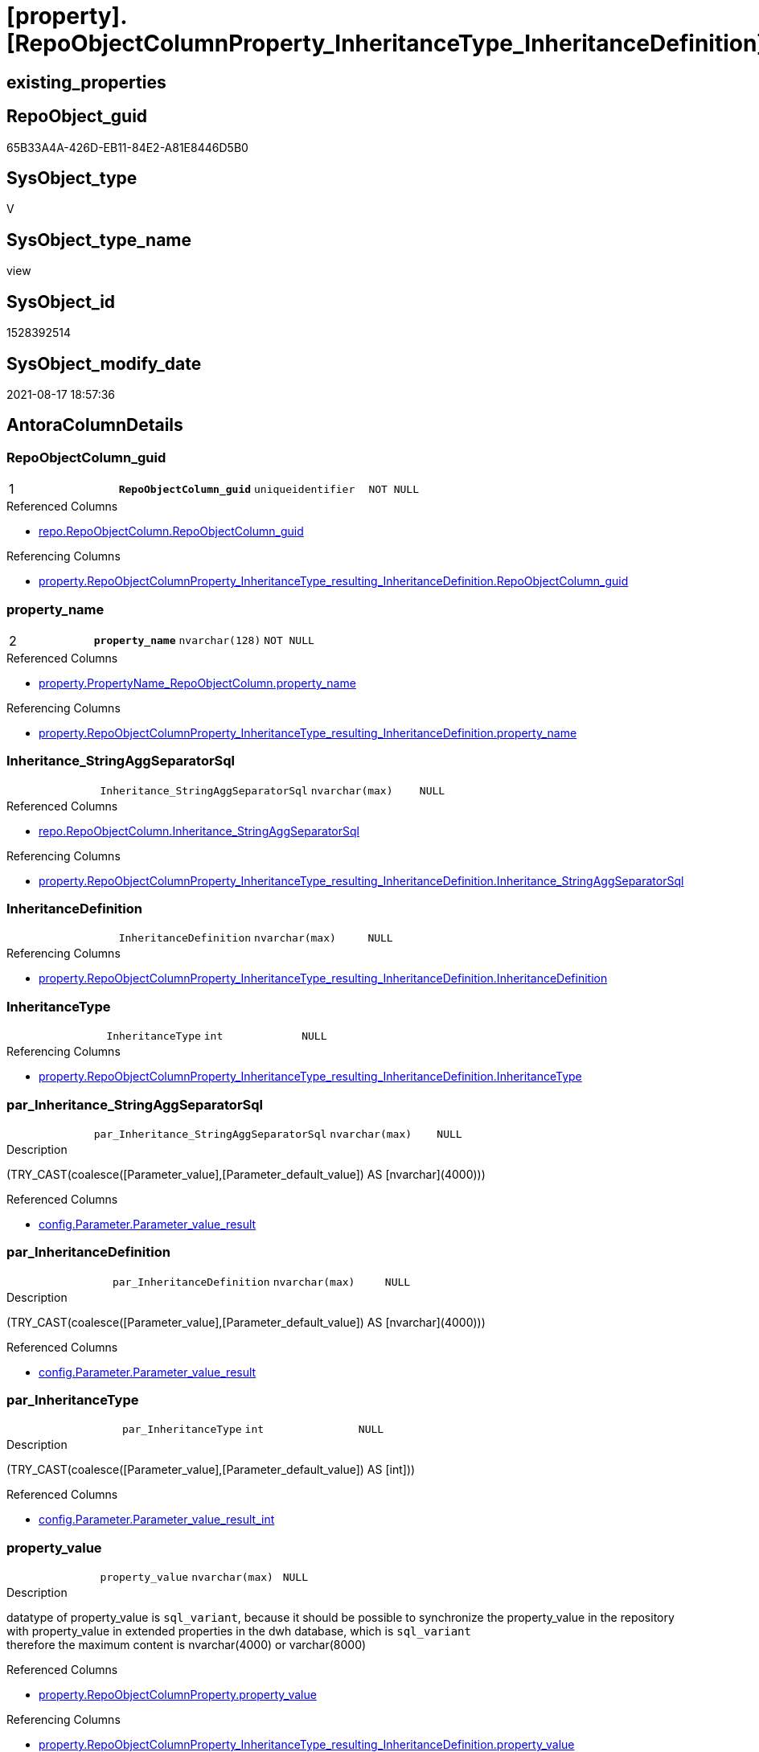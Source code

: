 = [property].[RepoObjectColumnProperty_InheritanceType_InheritanceDefinition]

== existing_properties

// tag::existing_properties[]
:ExistsProperty--antorareferencedlist:
:ExistsProperty--antorareferencinglist:
:ExistsProperty--is_repo_managed:
:ExistsProperty--is_ssas:
:ExistsProperty--pk_index_guid:
:ExistsProperty--pk_indexpatterncolumndatatype:
:ExistsProperty--pk_indexpatterncolumnname:
:ExistsProperty--pk_indexsemanticgroup:
:ExistsProperty--referencedobjectlist:
:ExistsProperty--sql_modules_definition:
:ExistsProperty--FK:
:ExistsProperty--AntoraIndexList:
:ExistsProperty--Columns:
// end::existing_properties[]

== RepoObject_guid

// tag::RepoObject_guid[]
65B33A4A-426D-EB11-84E2-A81E8446D5B0
// end::RepoObject_guid[]

== SysObject_type

// tag::SysObject_type[]
V 
// end::SysObject_type[]

== SysObject_type_name

// tag::SysObject_type_name[]
view
// end::SysObject_type_name[]

== SysObject_id

// tag::SysObject_id[]
1528392514
// end::SysObject_id[]

== SysObject_modify_date

// tag::SysObject_modify_date[]
2021-08-17 18:57:36
// end::SysObject_modify_date[]

== AntoraColumnDetails

// tag::AntoraColumnDetails[]
[#column-RepoObjectColumn_guid]
=== RepoObjectColumn_guid

[cols="d,m,m,m,m,d"]
|===
|1
|*RepoObjectColumn_guid*
|uniqueidentifier
|NOT NULL
|
|
|===

.Referenced Columns
--
* xref:repo.RepoObjectColumn.adoc#column-RepoObjectColumn_guid[+repo.RepoObjectColumn.RepoObjectColumn_guid+]
--

.Referencing Columns
--
* xref:property.RepoObjectColumnProperty_InheritanceType_resulting_InheritanceDefinition.adoc#column-RepoObjectColumn_guid[+property.RepoObjectColumnProperty_InheritanceType_resulting_InheritanceDefinition.RepoObjectColumn_guid+]
--


[#column-property_name]
=== property_name

[cols="d,m,m,m,m,d"]
|===
|2
|*property_name*
|nvarchar(128)
|NOT NULL
|
|
|===

.Referenced Columns
--
* xref:property.PropertyName_RepoObjectColumn.adoc#column-property_name[+property.PropertyName_RepoObjectColumn.property_name+]
--

.Referencing Columns
--
* xref:property.RepoObjectColumnProperty_InheritanceType_resulting_InheritanceDefinition.adoc#column-property_name[+property.RepoObjectColumnProperty_InheritanceType_resulting_InheritanceDefinition.property_name+]
--


[#column-Inheritance_StringAggSeparatorSql]
=== Inheritance_StringAggSeparatorSql

[cols="d,m,m,m,m,d"]
|===
|
|Inheritance_StringAggSeparatorSql
|nvarchar(max)
|NULL
|
|
|===

.Referenced Columns
--
* xref:repo.RepoObjectColumn.adoc#column-Inheritance_StringAggSeparatorSql[+repo.RepoObjectColumn.Inheritance_StringAggSeparatorSql+]
--

.Referencing Columns
--
* xref:property.RepoObjectColumnProperty_InheritanceType_resulting_InheritanceDefinition.adoc#column-Inheritance_StringAggSeparatorSql[+property.RepoObjectColumnProperty_InheritanceType_resulting_InheritanceDefinition.Inheritance_StringAggSeparatorSql+]
--


[#column-InheritanceDefinition]
=== InheritanceDefinition

[cols="d,m,m,m,m,d"]
|===
|
|InheritanceDefinition
|nvarchar(max)
|NULL
|
|
|===

.Referencing Columns
--
* xref:property.RepoObjectColumnProperty_InheritanceType_resulting_InheritanceDefinition.adoc#column-InheritanceDefinition[+property.RepoObjectColumnProperty_InheritanceType_resulting_InheritanceDefinition.InheritanceDefinition+]
--


[#column-InheritanceType]
=== InheritanceType

[cols="d,m,m,m,m,d"]
|===
|
|InheritanceType
|int
|NULL
|
|
|===

.Referencing Columns
--
* xref:property.RepoObjectColumnProperty_InheritanceType_resulting_InheritanceDefinition.adoc#column-InheritanceType[+property.RepoObjectColumnProperty_InheritanceType_resulting_InheritanceDefinition.InheritanceType+]
--


[#column-par_Inheritance_StringAggSeparatorSql]
=== par_Inheritance_StringAggSeparatorSql

[cols="d,m,m,m,m,d"]
|===
|
|par_Inheritance_StringAggSeparatorSql
|nvarchar(max)
|NULL
|
|
|===

.Description
--
(TRY_CAST(coalesce([Parameter_value],[Parameter_default_value]) AS [nvarchar](4000)))
--

.Referenced Columns
--
* xref:config.Parameter.adoc#column-Parameter_value_result[+config.Parameter.Parameter_value_result+]
--


[#column-par_InheritanceDefinition]
=== par_InheritanceDefinition

[cols="d,m,m,m,m,d"]
|===
|
|par_InheritanceDefinition
|nvarchar(max)
|NULL
|
|
|===

.Description
--
(TRY_CAST(coalesce([Parameter_value],[Parameter_default_value]) AS [nvarchar](4000)))
--

.Referenced Columns
--
* xref:config.Parameter.adoc#column-Parameter_value_result[+config.Parameter.Parameter_value_result+]
--


[#column-par_InheritanceType]
=== par_InheritanceType

[cols="d,m,m,m,m,d"]
|===
|
|par_InheritanceType
|int
|NULL
|
|
|===

.Description
--
(TRY_CAST(coalesce([Parameter_value],[Parameter_default_value]) AS [int]))
--

.Referenced Columns
--
* xref:config.Parameter.adoc#column-Parameter_value_result_int[+config.Parameter.Parameter_value_result_int+]
--


[#column-property_value]
=== property_value

[cols="d,m,m,m,m,d"]
|===
|
|property_value
|nvarchar(max)
|NULL
|
|
|===

.Description
--
datatype of property_value is `sql_variant`, because it should be possible to synchronize the property_value in the repository with property_value in extended properties in the dwh database, which is `sql_variant` +
therefore the maximum content is nvarchar(4000) or varchar(8000)
--

.Referenced Columns
--
* xref:property.RepoObjectColumnProperty.adoc#column-property_value[+property.RepoObjectColumnProperty.property_value+]
--

.Referencing Columns
--
* xref:property.RepoObjectColumnProperty_InheritanceType_resulting_InheritanceDefinition.adoc#column-property_value[+property.RepoObjectColumnProperty_InheritanceType_resulting_InheritanceDefinition.property_value+]
--


[#column-RepoObjectColumn_name]
=== RepoObjectColumn_name

[cols="d,m,m,m,m,d"]
|===
|
|RepoObjectColumn_name
|nvarchar(128)
|NOT NULL
|
|
|===

.Description
--
Name of the column. Is unique within the object.
--

.Referenced Columns
--
* xref:repo.RepoObjectColumn.adoc#column-RepoObjectColumn_name[+repo.RepoObjectColumn.RepoObjectColumn_name+]
--

.Referencing Columns
--
* xref:property.RepoObjectColumnProperty_InheritanceType_resulting_InheritanceDefinition.adoc#column-RepoObjectColumn_name[+property.RepoObjectColumnProperty_InheritanceType_resulting_InheritanceDefinition.RepoObjectColumn_name+]
--


[#column-roc_Inheritance_StringAggSeparatorSql]
=== roc_Inheritance_StringAggSeparatorSql

[cols="d,m,m,m,m,d"]
|===
|
|roc_Inheritance_StringAggSeparatorSql
|nvarchar(4000)
|NULL
|
|
|===

.Referenced Columns
--
* xref:repo.RepoObjectColumn.adoc#column-Inheritance_StringAggSeparatorSql[+repo.RepoObjectColumn.Inheritance_StringAggSeparatorSql+]
--


[#column-roc_InheritanceDefinition]
=== roc_InheritanceDefinition

[cols="d,m,m,m,m,d"]
|===
|
|roc_InheritanceDefinition
|nvarchar(4000)
|NULL
|
|
|===

.Referenced Columns
--
* xref:repo.RepoObjectColumn.adoc#column-InheritanceDefinition[+repo.RepoObjectColumn.InheritanceDefinition+]
--


[#column-roc_InheritanceType]
=== roc_InheritanceType

[cols="d,m,m,m,m,d"]
|===
|
|roc_InheritanceType
|tinyint
|NULL
|
|
|===

.Referenced Columns
--
* xref:repo.RepoObjectColumn.adoc#column-InheritanceType[+repo.RepoObjectColumn.InheritanceType+]
--


[#column-sub_Inheritance_StringAggSeparatorSql]
=== sub_Inheritance_StringAggSeparatorSql

[cols="d,m,m,m,m,d"]
|===
|
|sub_Inheritance_StringAggSeparatorSql
|nvarchar(max)
|NULL
|
|
|===

.Description
--
(TRY_CAST(coalesce([Parameter_value],[Parameter_default_value]) AS [nvarchar](4000)))
--

.Referenced Columns
--
* xref:config.Parameter.adoc#column-Parameter_value_result[+config.Parameter.Parameter_value_result+]
--


[#column-sub_InheritanceDefinition]
=== sub_InheritanceDefinition

[cols="d,m,m,m,m,d"]
|===
|
|sub_InheritanceDefinition
|nvarchar(max)
|NULL
|
|
|===

.Description
--
(TRY_CAST(coalesce([Parameter_value],[Parameter_default_value]) AS [nvarchar](4000)))
--

.Referenced Columns
--
* xref:config.Parameter.adoc#column-Parameter_value_result[+config.Parameter.Parameter_value_result+]
--


[#column-sub_InheritanceType]
=== sub_InheritanceType

[cols="d,m,m,m,m,d"]
|===
|
|sub_InheritanceType
|int
|NULL
|
|
|===

.Description
--
(TRY_CAST(coalesce([Parameter_value],[Parameter_default_value]) AS [int]))
--

.Referenced Columns
--
* xref:config.Parameter.adoc#column-Parameter_value_result_int[+config.Parameter.Parameter_value_result_int+]
--


// end::AntoraColumnDetails[]

== AntoraPkColumnTableRows

// tag::AntoraPkColumnTableRows[]
|1
|*<<column-RepoObjectColumn_guid>>*
|uniqueidentifier
|NOT NULL
|
|

|2
|*<<column-property_name>>*
|nvarchar(128)
|NOT NULL
|
|















// end::AntoraPkColumnTableRows[]

== AntoraNonPkColumnTableRows

// tag::AntoraNonPkColumnTableRows[]


|
|<<column-Inheritance_StringAggSeparatorSql>>
|nvarchar(max)
|NULL
|
|

|
|<<column-InheritanceDefinition>>
|nvarchar(max)
|NULL
|
|

|
|<<column-InheritanceType>>
|int
|NULL
|
|

|
|<<column-par_Inheritance_StringAggSeparatorSql>>
|nvarchar(max)
|NULL
|
|

|
|<<column-par_InheritanceDefinition>>
|nvarchar(max)
|NULL
|
|

|
|<<column-par_InheritanceType>>
|int
|NULL
|
|

|
|<<column-property_value>>
|nvarchar(max)
|NULL
|
|

|
|<<column-RepoObjectColumn_name>>
|nvarchar(128)
|NOT NULL
|
|

|
|<<column-roc_Inheritance_StringAggSeparatorSql>>
|nvarchar(4000)
|NULL
|
|

|
|<<column-roc_InheritanceDefinition>>
|nvarchar(4000)
|NULL
|
|

|
|<<column-roc_InheritanceType>>
|tinyint
|NULL
|
|

|
|<<column-sub_Inheritance_StringAggSeparatorSql>>
|nvarchar(max)
|NULL
|
|

|
|<<column-sub_InheritanceDefinition>>
|nvarchar(max)
|NULL
|
|

|
|<<column-sub_InheritanceType>>
|int
|NULL
|
|

// end::AntoraNonPkColumnTableRows[]

== AntoraIndexList

// tag::AntoraIndexList[]

[#index-PK_RepoObjectColumnProperty_InheritanceType_InheritanceDefinition]
=== PK_RepoObjectColumnProperty_InheritanceType_InheritanceDefinition

* IndexSemanticGroup: xref:other/IndexSemanticGroup.adoc#_repoobjectcolumn_guid,property_name[RepoObjectColumn_guid,property_name]
+
--
* <<column-RepoObjectColumn_guid>>; uniqueidentifier
* <<column-property_name>>; nvarchar(128)
--
* PK, Unique, Real: 1, 1, 0


[#index-idx_RepoObjectColumnProperty_InheritanceType_InheritanceDefinition_1]
=== idx_RepoObjectColumnProperty_InheritanceType_InheritanceDefinition++__++1

* IndexSemanticGroup: xref:other/IndexSemanticGroup.adoc#_property_name[property_name]
+
--
* <<column-property_name>>; nvarchar(128)
--
* PK, Unique, Real: 0, 0, 0


[#index-idx_RepoObjectColumnProperty_InheritanceType_InheritanceDefinition_2]
=== idx_RepoObjectColumnProperty_InheritanceType_InheritanceDefinition++__++2

* IndexSemanticGroup: xref:other/IndexSemanticGroup.adoc#_repoobjectcolumn_guid[RepoObjectColumn_guid]
+
--
* <<column-RepoObjectColumn_guid>>; uniqueidentifier
--
* PK, Unique, Real: 0, 0, 0


[#index-idx_RepoObjectColumnProperty_InheritanceType_InheritanceDefinition_3]
=== idx_RepoObjectColumnProperty_InheritanceType_InheritanceDefinition++__++3

* IndexSemanticGroup: xref:other/IndexSemanticGroup.adoc#_column_name[column_name]
+
--
* <<column-RepoObjectColumn_name>>; nvarchar(128)
--
* PK, Unique, Real: 0, 0, 0

// end::AntoraIndexList[]

== AntoraParameterList

// tag::AntoraParameterList[]

// end::AntoraParameterList[]

== Other tags

source: property.RepoObjectProperty_cross As rop_cross


=== AdocUspSteps

// tag::adocuspsteps[]

// end::adocuspsteps[]


=== AntoraReferencedList

// tag::antorareferencedlist[]
* xref:config.Parameter.adoc[]
* xref:property.PropertyName_RepoObjectColumn.adoc[]
* xref:property.RepoObjectColumnProperty.adoc[]
* xref:repo.RepoObjectColumn.adoc[]
// end::antorareferencedlist[]


=== AntoraReferencingList

// tag::antorareferencinglist[]
* xref:property.RepoObjectColumnProperty_InheritanceType_resulting_InheritanceDefinition.adoc[]
// end::antorareferencinglist[]


=== exampleUsage

// tag::exampleusage[]

// end::exampleusage[]


=== exampleUsage_2

// tag::exampleusage_2[]

// end::exampleusage_2[]


=== exampleUsage_3

// tag::exampleusage_3[]

// end::exampleusage_3[]


=== exampleUsage_4

// tag::exampleusage_4[]

// end::exampleusage_4[]


=== exampleUsage_5

// tag::exampleusage_5[]

// end::exampleusage_5[]


=== exampleWrong_Usage

// tag::examplewrong_usage[]

// end::examplewrong_usage[]


=== has_execution_plan_issue

// tag::has_execution_plan_issue[]

// end::has_execution_plan_issue[]


=== has_get_referenced_issue

// tag::has_get_referenced_issue[]

// end::has_get_referenced_issue[]


=== has_history

// tag::has_history[]

// end::has_history[]


=== has_history_columns

// tag::has_history_columns[]

// end::has_history_columns[]


=== is_persistence

// tag::is_persistence[]

// end::is_persistence[]


=== is_persistence_check_duplicate_per_pk

// tag::is_persistence_check_duplicate_per_pk[]

// end::is_persistence_check_duplicate_per_pk[]


=== is_persistence_check_for_empty_source

// tag::is_persistence_check_for_empty_source[]

// end::is_persistence_check_for_empty_source[]


=== is_persistence_delete_changed

// tag::is_persistence_delete_changed[]

// end::is_persistence_delete_changed[]


=== is_persistence_delete_missing

// tag::is_persistence_delete_missing[]

// end::is_persistence_delete_missing[]


=== is_persistence_insert

// tag::is_persistence_insert[]

// end::is_persistence_insert[]


=== is_persistence_truncate

// tag::is_persistence_truncate[]

// end::is_persistence_truncate[]


=== is_persistence_update_changed

// tag::is_persistence_update_changed[]

// end::is_persistence_update_changed[]


=== is_repo_managed

// tag::is_repo_managed[]
0
// end::is_repo_managed[]


=== is_ssas

// tag::is_ssas[]
0
// end::is_ssas[]


=== microsoft_database_tools_support

// tag::microsoft_database_tools_support[]

// end::microsoft_database_tools_support[]


=== MS_Description

// tag::ms_description[]

// end::ms_description[]


=== persistence_source_RepoObject_fullname

// tag::persistence_source_repoobject_fullname[]

// end::persistence_source_repoobject_fullname[]


=== persistence_source_RepoObject_fullname2

// tag::persistence_source_repoobject_fullname2[]

// end::persistence_source_repoobject_fullname2[]


=== persistence_source_RepoObject_guid

// tag::persistence_source_repoobject_guid[]

// end::persistence_source_repoobject_guid[]


=== persistence_source_RepoObject_xref

// tag::persistence_source_repoobject_xref[]

// end::persistence_source_repoobject_xref[]


=== pk_index_guid

// tag::pk_index_guid[]
6FCE81BF-5E9F-EB11-84F8-A81E8446D5B0
// end::pk_index_guid[]


=== pk_IndexPatternColumnDatatype

// tag::pk_indexpatterncolumndatatype[]
uniqueidentifier,nvarchar(128)
// end::pk_indexpatterncolumndatatype[]


=== pk_IndexPatternColumnName

// tag::pk_indexpatterncolumnname[]
RepoObjectColumn_guid,property_name
// end::pk_indexpatterncolumnname[]


=== pk_IndexSemanticGroup

// tag::pk_indexsemanticgroup[]
RepoObjectColumn_guid,property_name
// end::pk_indexsemanticgroup[]


=== ReferencedObjectList

// tag::referencedobjectlist[]
* [config].[Parameter]
* [property].[PropertyName_RepoObjectColumn]
* [property].[RepoObjectColumnProperty]
* [repo].[RepoObjectColumn]
// end::referencedobjectlist[]


=== usp_persistence_RepoObject_guid

// tag::usp_persistence_repoobject_guid[]

// end::usp_persistence_repoobject_guid[]


=== UspExamples

// tag::uspexamples[]

// end::uspexamples[]


=== UspParameters

// tag::uspparameters[]

// end::uspparameters[]

== Boolean Attributes

source: property.RepoObjectProperty WHERE property_int = 1

// tag::boolean_attributes[]

// end::boolean_attributes[]

== sql_modules_definition

// tag::sql_modules_definition[]
[%collapsible]
=======
[source,sql]
----

CREATE View property.RepoObjectColumnProperty_InheritanceType_InheritanceDefinition
As
Select
    --
    roc.RepoObjectColumn_guid
  , pn.property_name
  , rocp.property_value
  , Inheritance_StringAggSeparatorSql     = Coalesce (
                                                         roc.Inheritance_StringAggSeparatorSql
                                                       , par_sub_sep.Parameter_value_result
                                                       , par_sep.Parameter_value_result
                                                     )
  , InheritanceDefinition                 = Coalesce (
                                                         roc.InheritanceDefinition
                                                       , par_sub_def.Parameter_value_result
                                                       , par_def.Parameter_value_result
                                                     )
  , InheritanceType                       = Coalesce (
                                                         roc.InheritanceType
                                                       , par_sub.Parameter_value_result_int
                                                       , par.Parameter_value_result_int
                                                     )
  , roc.RepoObjectColumn_name
  , roc_InheritanceType                   = roc.InheritanceType
  , sub_InheritanceType                   = par_sub.Parameter_value_result_int
  , par_InheritanceType                   = par.Parameter_value_result_int
  , roc_InheritanceDefinition             = roc.InheritanceDefinition
  , sub_InheritanceDefinition             = par_sub_def.Parameter_value_result
  , par_InheritanceDefinition             = par_def.Parameter_value_result
  , roc_Inheritance_StringAggSeparatorSql = roc.Inheritance_StringAggSeparatorSql
  , sub_Inheritance_StringAggSeparatorSql = par_sub_sep.Parameter_value_result
  , par_Inheritance_StringAggSeparatorSql = par_sep.Parameter_value_result
From
    repo.RepoObjectColumn                             As roc
    Cross Join property.PropertyName_RepoObjectColumn As pn
    Left Join
        property.RepoObjectColumnProperty As rocp
            On
            rocp.RepoObjectColumn_guid    = roc.RepoObjectColumn_guid
            And rocp.property_name        = pn.property_name

    Left Join
        config.Parameter                  As par_sub
            On
            par_sub.Parameter_name        = 'InheritanceType_column'
            And par_sub.sub_Parameter     = pn.property_name

    Left Join
        config.Parameter                  As par
            On
            par.Parameter_name            = 'InheritanceType_column'
            And par.sub_Parameter         = ''

    Left Join
        config.Parameter                  As par_sub_def
            On
            par_sub_def.Parameter_name    = 'InheritanceDefinition_column'
            And par_sub_def.sub_Parameter = pn.property_name

    Left Join
        config.Parameter                  As par_def
            On
            par_def.Parameter_name        = 'InheritanceDefinition_column'
            And par_def.sub_Parameter     = ''

    Left Join
        config.Parameter                  As par_sub_sep
            On
            par_sub_sep.Parameter_name    = 'Inheritance_StringAggSeparatorSql_column'
            And par_sub_sep.sub_Parameter = pn.property_name

    Left Join
        config.Parameter                  As par_sep
            On
            par_sep.Parameter_name        = 'Inheritance_StringAggSeparatorSql_column'
            And par_sep.sub_Parameter     = ''

----
=======
// end::sql_modules_definition[]


